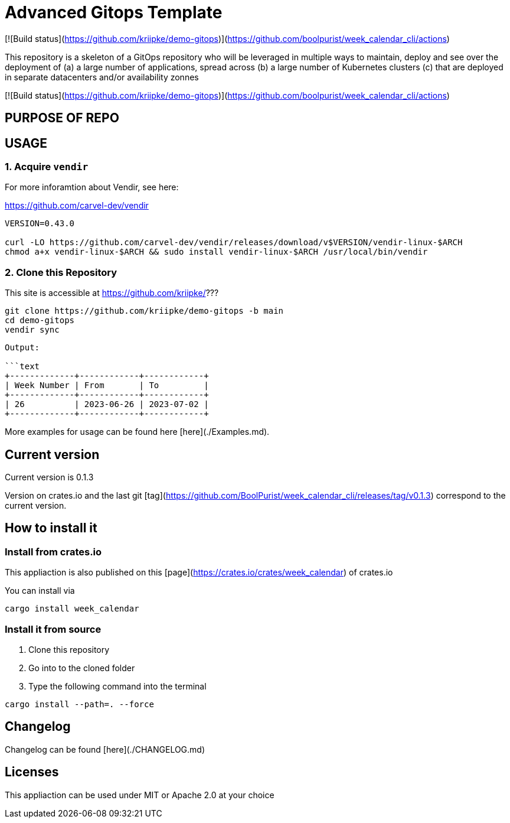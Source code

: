 = Advanced Gitops Template

[![Build status](https://github.com/kriipke/demo-gitops)](https://github.com/boolpurist/week_calendar_cli/actions)

This repository is a skeleton of a GitOps repository who will be leveraged in multiple ways to maintain, deploy and see over the deployment of 
(a) a large number of applications, spread across
(b) a large number of Kubernetes clusters
(c) that are deployed in separate datacenters and/or availability zonnes



[![Build status](https://github.com/kriipke/demo-gitops)](https://github.com/boolpurist/week_calendar_cli/actions)

## PURPOSE OF REPO 

## USAGE


### 1. Acquire `vendir` 

For more inforamtion about Vendir, see here:

https://github.com/carvel-dev/vendir

```sh
VERSION=0.43.0

curl -LO https://github.com/carvel-dev/vendir/releases/download/v$VERSION/vendir-linux-$ARCH
chmod a+x vendir-linux-$ARCH && sudo install vendir-linux-$ARCH /usr/local/bin/vendir
```

### 2. Clone this Repository


This site is accessible at https://github.com/kriipke/???

```sh
git clone https://github.com/kriipke/demo-gitops -b main 
cd demo-gitops 
vendir sync
```

```
Output:

```text
+-------------+------------+------------+
| Week Number | From       | To         |
+-------------+------------+------------+
| 26          | 2023-06-26 | 2023-07-02 |
+-------------+------------+------------+
```

More examples for usage can be found here [here](./Examples.md).

## Current version

Current version is 0.1.3

Version on crates.io and the last git [tag](https://github.com/BoolPurist/week_calendar_cli/releases/tag/v0.1.3) 
correspond to the current version. 

## How to install it

### Install from crates.io

This appliaction is also published on this [page](https://crates.io/crates/week_calendar) of crates.io 

You can install via 
```sh
cargo install week_calendar
```

### Install it from source

1. Clone this repository
2. Go into to the cloned folder
3. Type the following command into the terminal

```sh
cargo install --path=. --force
```

## Changelog 

Changelog can be found [here](./CHANGELOG.md)

## Licenses

This appliaction can be used under MIT or Apache 2.0 at your choice
